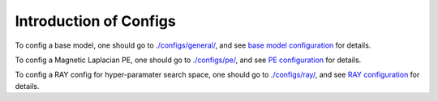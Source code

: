 Introduction of Configs
=========================


.. figure:: fig/code_frame.png

To config a base model, one should go to `./configs/general/ <https://github.com/peterwang66/Benchmark_for_DGRL_in_Hardwares/tree/main/DGRL-Hardware/configs/general>`_, and see `base model configuration <DGRL/condifguration.html>`_ for details.

To config a Magnetic Laplacian PE, one should go to `./configs/pe/ <https://github.com/peterwang66/Benchmark_for_DGRL_in_Hardwares/tree/main/DGRL-Hardware/configs/pe>`_, and see `PE configuration <DGRL/PE_usage.html>`_ for details.

To config a RAY config for hyper-paramater search space, one should go to `./configs/ray/ <https://github.com/peterwang66/Benchmark_for_DGRL_in_Hardwares/tree/main/DGRL-Hardware/configs/ray>`_, and see `RAY configuration <config.html>`_ for details.
